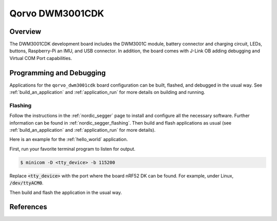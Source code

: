 .. _qorvo_dwm3001cdk:

Qorvo DWM3001CDK
#################

Overview
********

The DWM3001CDK development board includes the DWM3001C module, battery
connector and charging circuit, LEDs, buttons, Raspberry-Pi an IMU, and USB
connector. In addition, the board comes with J-Link OB adding
debugging and Virtual COM Port capabilities.

Programming and Debugging
*************************

Applications for the ``qorvo_dwm3001cdk`` board configuration can be built,
flashed, and debugged in the usual way. See :ref:`build_an_application` and
:ref:`application_run` for more details on building and running.

Flashing
========

Follow the instructions in the :ref:`nordic_segger` page to install
and configure all the necessary software. Further information can be
found in :ref:`nordic_segger_flashing`. Then build and flash
applications as usual (see :ref:`build_an_application` and
:ref:`application_run` for more details).

Here is an example for the :ref:`hello_world` application.

First, run your favorite terminal program to listen for output.

.. code-block:: console

   $ minicom -D <tty_device> -b 115200

Replace :code:`<tty_device>` with the port where the board nRF52 DK
can be found. For example, under Linux, :code:`/dev/ttyACM0`.

Then build and flash the application in the usual way.

.. zephyr-app-commands::
   :zephyr-app: samples/hello_world
   :board: qorvo_dwm3001cdk
   :goals: build flash

References
**********
.. target-notes::

.. _nRF52833 website: https://www.nordicsemi.com/products/nrf52833
.. _Qorvo DWM3000 website: https://www.qorvo.com/products/p/DWM3000
.. _Qorvo DWM3000C website: https://www.qorvo.com/products/p/DWM3000C
.. _Qorvo DWM3001CDK website: https://www.qorvo.com/products/p/DWM3001CDK
